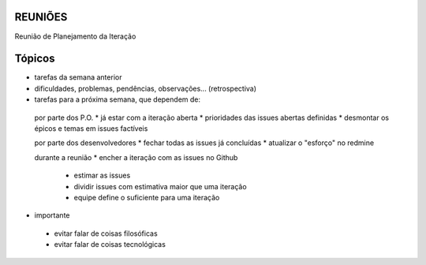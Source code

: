 REUNIÕES
--------

Reunião de Planejamento da Iteração

Tópicos
-------

- tarefas da semana anterior

- dificuldades, problemas, pendências, observações... (retrospectiva)

- tarefas para a próxima semana, que dependem de:

 por parte dos P.O.
 * já estar com a iteração aberta
 * prioridades das issues abertas definidas
 * desmontar os épicos e temas em issues factíveis

 por parte dos desenvolvedores
 * fechar todas as issues já concluídas
 * atualizar o "esforço" no redmine

 durante a reunião
 * encher a iteração com as issues no Github
   - estimar as issues
   - dividir issues com estimativa maior que uma iteração
   - equipe define o suficiente para uma iteração

- importante
 * evitar falar de coisas filosóficas
 * evitar falar de coisas tecnológicas

